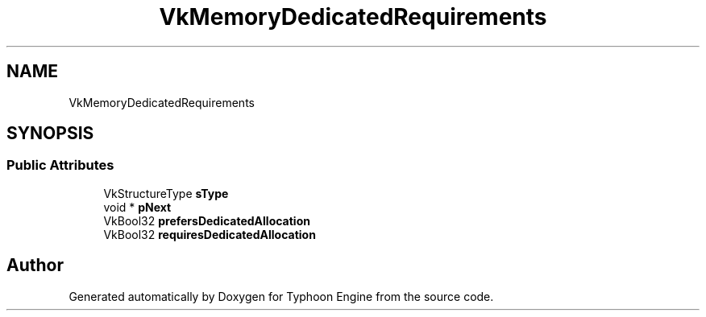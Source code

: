 .TH "VkMemoryDedicatedRequirements" 3 "Sat Jul 20 2019" "Version 0.1" "Typhoon Engine" \" -*- nroff -*-
.ad l
.nh
.SH NAME
VkMemoryDedicatedRequirements
.SH SYNOPSIS
.br
.PP
.SS "Public Attributes"

.in +1c
.ti -1c
.RI "VkStructureType \fBsType\fP"
.br
.ti -1c
.RI "void * \fBpNext\fP"
.br
.ti -1c
.RI "VkBool32 \fBprefersDedicatedAllocation\fP"
.br
.ti -1c
.RI "VkBool32 \fBrequiresDedicatedAllocation\fP"
.br
.in -1c

.SH "Author"
.PP 
Generated automatically by Doxygen for Typhoon Engine from the source code\&.
